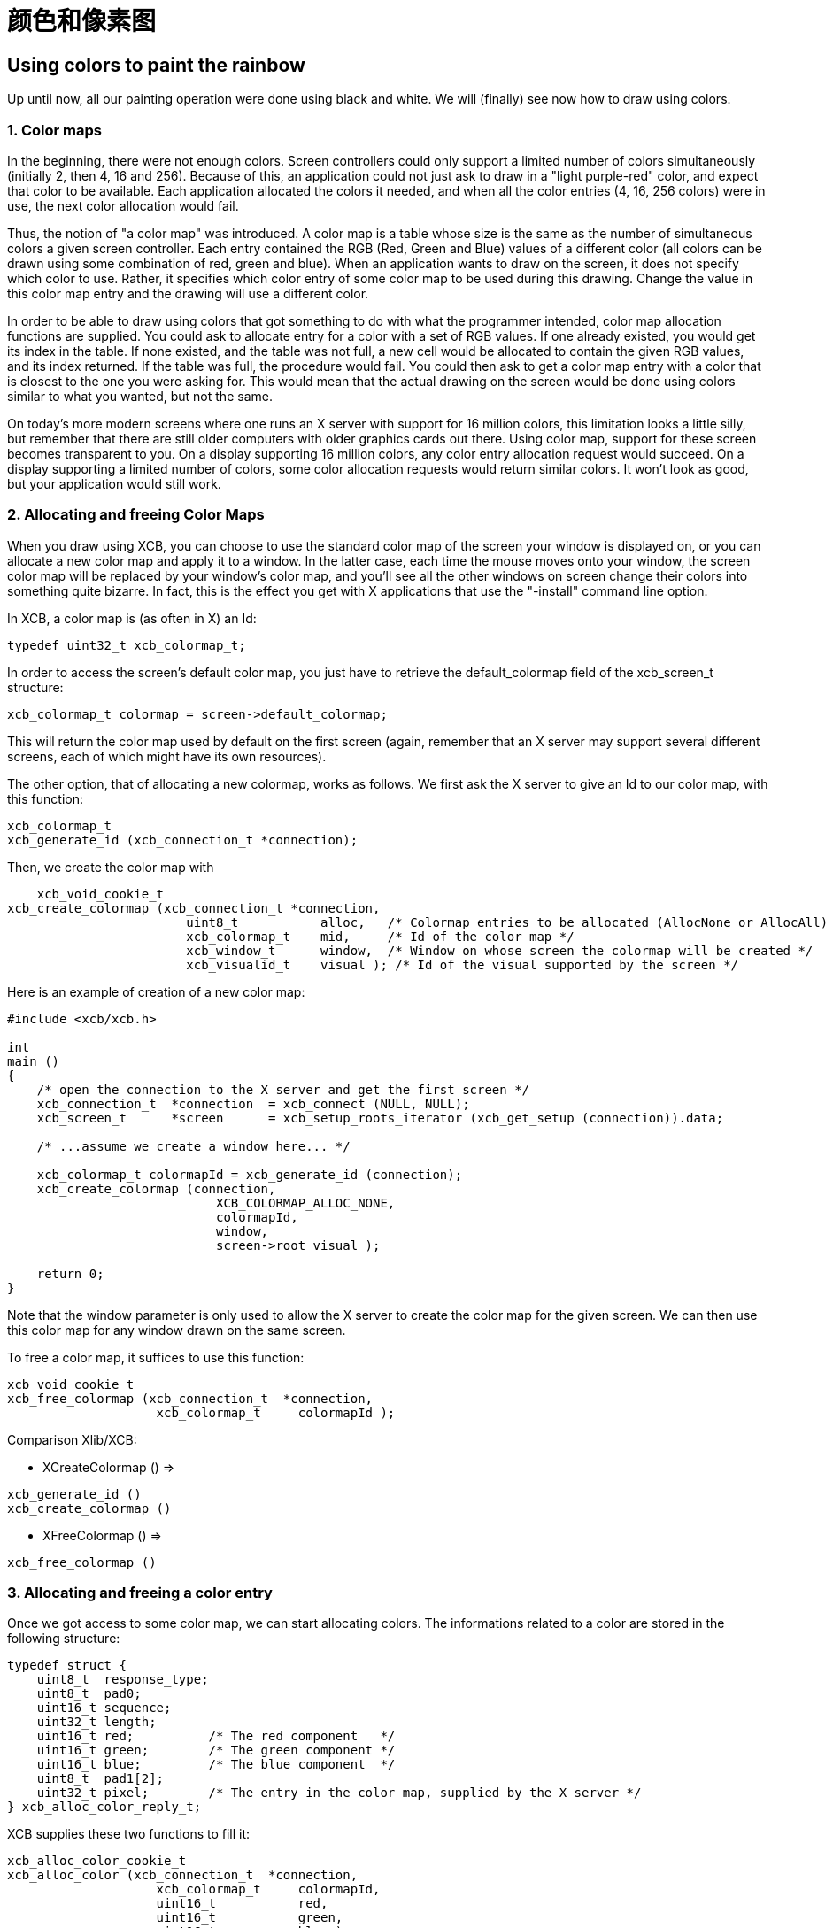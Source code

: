 = 颜色和像素图

== Using colors to paint the rainbow
Up until now, all our painting operation were done using black and white. We will (finally) see now how to draw using colors.

=== 1. Color maps
In the beginning, there were not enough colors. Screen controllers could only support a limited number of colors simultaneously (initially 2, then 4, 16 and 256). Because of this, an application could not just ask to draw in a "light purple-red" color, and expect that color to be available. Each application allocated the colors it needed, and when all the color entries (4, 16, 256 colors) were in use, the next color allocation would fail.

Thus, the notion of "a color map" was introduced. A color map is a table whose size is the same as the number of simultaneous colors a given screen controller. Each entry contained the RGB (Red, Green and Blue) values of a different color (all colors can be drawn using some combination of red, green and blue). When an application wants to draw on the screen, it does not specify which color to use. Rather, it specifies which color entry of some color map to be used during this drawing. Change the value in this color map entry and the drawing will use a different color.

In order to be able to draw using colors that got something to do with what the programmer intended, color map allocation functions are supplied. You could ask to allocate entry for a color with a set of RGB values. If one already existed, you would get its index in the table. If none existed, and the table was not full, a new cell would be allocated to contain the given RGB values, and its index returned. If the table was full, the procedure would fail. You could then ask to get a color map entry with a color that is closest to the one you were asking for. This would mean that the actual drawing on the screen would be done using colors similar to what you wanted, but not the same.

On today's more modern screens where one runs an X server with support for 16 million colors, this limitation looks a little silly, but remember that there are still older computers with older graphics cards out there. Using color map, support for these screen becomes transparent to you. On a display supporting 16 million colors, any color entry allocation request would succeed. On a display supporting a limited number of colors, some color allocation requests would return similar colors. It won't look as good, but your application would still work.

=== 2. Allocating and freeing Color Maps
When you draw using XCB, you can choose to use the standard color map of the screen your window is displayed on, or you can allocate a new color map and apply it to a window. In the latter case, each time the mouse moves onto your window, the screen color map will be replaced by your window's color map, and you'll see all the other windows on screen change their colors into something quite bizarre. In fact, this is the effect you get with X applications that use the "-install" command line option.

In XCB, a color map is (as often in X) an Id:
[source.c]
....
typedef uint32_t xcb_colormap_t;
....
In order to access the screen's default color map, you just have to retrieve the default_colormap field of the xcb_screen_t structure:
[source.c]
....
xcb_colormap_t colormap = screen->default_colormap;
....
This will return the color map used by default on the first screen (again, remember that an X server may support several different screens, each of which might have its own resources).

The other option, that of allocating a new colormap, works as follows. We first ask the X server to give an Id to our color map, with this function:
[source.c]
....
xcb_colormap_t
xcb_generate_id (xcb_connection_t *connection);
....
Then, we create the color map with
[source.c]
....
    xcb_void_cookie_t
xcb_create_colormap (xcb_connection_t *connection,
                        uint8_t           alloc,   /* Colormap entries to be allocated (AllocNone or AllocAll) */
                        xcb_colormap_t    mid,     /* Id of the color map */
                        xcb_window_t      window,  /* Window on whose screen the colormap will be created */
                        xcb_visualid_t    visual ); /* Id of the visual supported by the screen */
....
Here is an example of creation of a new color map:
[source.c]
....
#include <xcb/xcb.h>

int
main ()
{
    /* open the connection to the X server and get the first screen */
    xcb_connection_t  *connection  = xcb_connect (NULL, NULL);
    xcb_screen_t      *screen      = xcb_setup_roots_iterator (xcb_get_setup (connection)).data;

    /* ...assume we create a window here... */

    xcb_colormap_t colormapId = xcb_generate_id (connection);
    xcb_create_colormap (connection,
                            XCB_COLORMAP_ALLOC_NONE,
                            colormapId,
                            window,
                            screen->root_visual );

    return 0;
}
....
Note that the window parameter is only used to allow the X server to create the color map for the given screen. We can then use this color map for any window drawn on the same screen.

To free a color map, it suffices to use this function:
[source.c]
....
xcb_void_cookie_t
xcb_free_colormap (xcb_connection_t  *connection,
                    xcb_colormap_t     colormapId );
....
Comparison Xlib/XCB:

- XCreateColormap () =>
[source.c]
....
xcb_generate_id ()
xcb_create_colormap () 
....

- XFreeColormap () =>
[source.c]
....
xcb_free_colormap () 
....

=== 3. Allocating and freeing a color entry
Once we got access to some color map, we can start allocating colors. The informations related to a color are stored in the following structure:
[source.c]
....
typedef struct {
    uint8_t  response_type;
    uint8_t  pad0;
    uint16_t sequence;
    uint32_t length;
    uint16_t red;          /* The red component   */
    uint16_t green;        /* The green component */
    uint16_t blue;         /* The blue component  */
    uint8_t  pad1[2];
    uint32_t pixel;        /* The entry in the color map, supplied by the X server */
} xcb_alloc_color_reply_t;
....
XCB supplies these two functions to fill it:
[source.c]
....
xcb_alloc_color_cookie_t
xcb_alloc_color (xcb_connection_t  *connection,
                    xcb_colormap_t     colormapId,
                    uint16_t           red,
                    uint16_t           green,
                    uint16_t           blue );

xcb_alloc_color_reply_t *
xcb_alloc_color_reply (xcb_connection_t          *connection,
                        xcb_alloc_color_cookie_t   cookie,
                        xcb_generic_error_t      **e );
....
The function xcb_alloc_color() takes the 3 RGB components as parameters (red, green and blue). Here is an example of using these functions:
[source.c]
....
#include <malloc.h>

#include <xcb/xcb.h>

int
main ()
{
    /* open the connection to the X server and get the first screen */
    xcb_connection_t  *connection = xcb_connect (NULL, NULL);
    xcb_screen_t      *screen     = xcb_setup_roots_iterator (xcb_get_setup (connection)).data;

    /* ...assume window created here... */

    xcb_colormap_t colormapId = xcb_generate_id (connection);
    xcb_create_colormap (connection, XCB_COLORMAP_ALLOC_NONE, colormapId, window, screen->root_visual);

    xcb_alloc_color_reply_t *reply = xcb_alloc_color_reply (connection,
                                                            xcb_alloc_color (connection,
                                                                                colormapId,
                                                                                65535,
                                                                                0,
                                                                                0),
                                                            NULL );

    if (!reply) {
        return 0;
    }

    /* ...do something with reply->pixel... */

    free (reply);

    return 0;
}
....

TODO: Talk about freeing colors.

== X Bitmaps and Pixmaps
One thing many applications need to do is display images. In the X world, this is done using bitmaps and pixmaps. We have already seen some usage of them when setting an icon for our application. Lets study them further and see how to draw these images inside a window along side the simple primitives and text we have seen so far.

One thing to note before delving further is that neither XCB nor Xlib supplies a means of manipulating popular image formats such as gif, png, jpeg or tiff. For display in X, these formats must be converted into X bitmaps or X pixmaps using higher-level graphics libraries.

=== 1. What are X bitmaps and pixmaps?
An X bitmap is a two-color image stored in a format specific to the X window system. When stored in a file, the bitmap data looks like a C source file. It contains members defining the width and the height of the bitmap, an array containing the bit values of the bitmap (the size of the array is (width+7) / 8 * height) and the bit and byte order are LSB), and an optional hot-spot location that is explained in the section on mouse cursors.

An X pixmap is a format used to stored images in the memory of an X server. This format can store both black and white images (such as x bitmaps) as well as color images. It is the only image format supported by the X protocol and any image to be drawn on screen should be first translated into this format.

An X pixmap can be thought of as a window that does not appear on the screen, for many graphics operations that work on windows will also work on pixmaps. Indeed, the type of X pixmap in XCB is an Id like a window:
[source.c]
....
typedef uint32_t xcb_pixmap_t;
....
The operations that work the same on a window or a pixmap take an xcb_drawable_t argument:
[source.c]
....
typedef uint32_t xcb_drawable_t;
....
While, in Xlib, there is no specific difference between a Drawable, a Pixmap or a Window---all are 32 bit long integers---XCB wraps all these different IDs in structures to provide some measure of type-safety.

=== 2. Creating a pixmap
Sometimes we want to create an un-initialized pixmap so that we can later draw into it. This is useful for image drawing programs (creating a new empty canvas will cause the creation of a new pixmap on which the drawing can be stored). It is also useful when reading various image formats: we load the image data into memory, create a pixmap on the server, and then draw the decoded image data onto that pixmap.

To create a new pixmap, we first ask the X server to give an Id to our pixmap with this function:
[source.c]
....
xcb_pixmap_t
xcb_generate_id (xcb_connection_t *connection);
....
Then, XCB supplies the following function to create new pixmaps:
[source.c]
....
xcb_void_cookie_t
xcb_create_pixmap (xcb_connection_t *connection,
                    uint8_t           depth,     /* depth of the screen */
                    xcb_pixmap_t      pixmapId,  /* id of the pixmap */
                    xcb_drawable_t    drawable,
                    uint16_t          width,     /* pixel width of the window */
                    uint16_t          height );  /* pixel height of the window */
....
TODO: Explain the drawable parameter, and give an example (like xpoints.c)

=== 3. Drawing a pixmap in a window
Once we got a handle to a pixmap, we can draw it on some window using the following function:
[source.c]
....
xcb_void_cookie_t
xcb_copy_area (xcb_connection_t *connection,
                xcb_drawable_t    src_drawable,  /* drawable we want to paste */
                xcb_drawable_t    dst_drawable,  /* drawable on which we copy the previous Drawable */
                xcb_gcontext_t    gc,            
                int16_t           src_x,         /* top left x coordinate of the region we want to copy */
                int16_t           src_y,         /* top left y coordinate of the region we want to copy */
                int16_t           dst_x,         /* top left x coordinate of the region where we want to copy */
                int16_t           dst_y,         /* top left y coordinate of the region where we want to copy */
                uint16_t          width,         /* pixel width of the region we want to copy */
                uint16_t          height );      /* pixel height of the region we want to copy */
....
As you can see, we could copy the whole pixmap as well as only a given rectangle of the pixmap. This is useful to optimize the drawing speed: we could copy only what we have modified in the pixmap.

One important note should be made: it is possible to create pixmaps with different depths on the same screen. When we perform copy operations (a pixmap onto a window, etc), we should make sure that both source and target have the same depth. If they have a different depth, the operation will fail. The exception to this is if we copy a specific bit plane of the source pixmap using xcb_copy_plane(). In such an event, we can copy a specific plane to the target window (in actuality, setting a specific bit in the color of each pixel copied). This can be used to generate strange graphic effects in a window, but that is beyond the scope of this tutorial.

=== 4. Freeing a pixmap
Finally, when we are done using a given pixmap, we should free it, in order to free resources of the X server. This is done using this function:
[source.c]
....
xcb_void_cookie_t
xcb_free_pixmap (xcb_connection_t *connection,
                    xcb_pixmap_t pixmap );
....
TODO: Give an example, or a link to xpoints.c

Links: link:../tutorial.adoc[tutorial]

Last edited Mon 02 Nov 2009 02:55:18 PM UTC